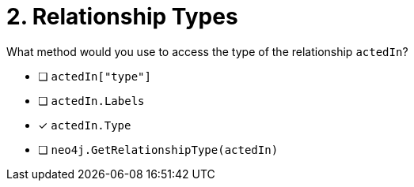 [.question]
= 2. Relationship Types

What method would you use to access the type of the relationship `actedIn`?

- [ ] `actedIn["type"]`
- [ ] `actedIn.Labels`
- [*] `actedIn.Type`
- [ ] `neo4j.GetRelationshipType(actedIn)`